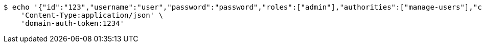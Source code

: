[source,bash]
----
$ echo '{"id":"123","username":"user","password":"password","roles":["admin"],"authorities":["manage-users"],"color":"blue"}' | http POST 'http://localhost:8080/domains/test-app/users' \
    'Content-Type:application/json' \
    'domain-auth-token:1234'
----